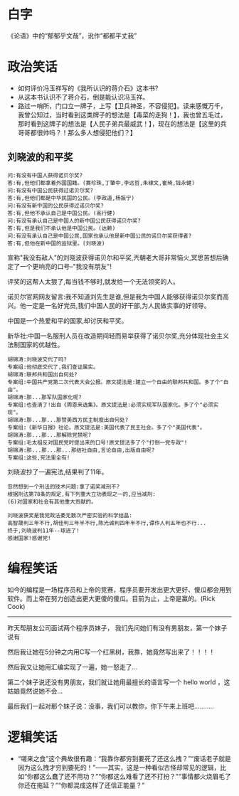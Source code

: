 # -*- mode: Org; org-download-image-dir: "../../images"; -*-
#+BEGIN_COMMENT
.. title: 笑话
.. slug: joke
#+END_COMMENT
* 白字
《论语》中的“郁郁乎文哉”，讹作“都都平丈我”
* 政治笑话
- 如何评价冯玉祥写的《我所认识的蒋介石》这本书?
- 从这本书认识不了蒋介石，倒是能认识冯玉祥。
- 路过一哨所，门口立一牌子，上写【卫兵神圣，不容侵犯】。读来感慨万千，我曾公知过，当时看到这类牌子的想法是【毒菜的走狗！】，我也曾五毛过，那时看到这牌子的想法是【人民子弟兵最威武！】，现在的想法是【这里的兵哥哥都很帅吗？！那么多人想侵犯他们？】
** 刘晓波的和平奖

#+BEGIN_EXAMPLE
 问:有没有中国人获得诺贝尔奖?
 答:有,但他们都拿着外国国籍。(赛珍珠,丁肇中,李远哲,朱棣文,崔琦,钱永健)
 问:有没有中国公民获得过诺贝尔奖?
 答:有,但他们都是中华民国的公民。(李政道,杨振宁)
 问:有没有新中国的公民获得过诺贝尔奖?
 答:有,但他不承认自己是中国公民。(高行健)
 问:有没有承认自己是中国人的新中国公民获得诺贝尔奖?
 答:有,但是我们不承认他是中国公民。(达赖)
 问:有没有承认自己是中国公民,国家也承认他是新中国公民的诺贝尔奖获得者?
 答:有,但他在新中国的监狱里。(刘晓波) 
#+END_EXAMPLE

 宣称"我没有敌人"的刘晓波获得诺贝尔和平奖,兲朝老大哥非常恼火,冥思苦想后确定了一个更响亮的口号--"我没有朋友"!

 评奖的这帮人太狠了,每当钱不够时,就发给一个无法领奖的人。

 诺贝尔官网网友留言:我不知道刘先生是谁,但是我为中国人能够获得诺贝尔奖而高兴。他一定是一名好党员,我们中国人民的好干部,为人民做实事的好领导。

 中国是一个热爱和平的国家,却讨厌和平奖。

新华社:中国一名服刑人员在改造期间轻而易举获得了诺贝尔奖,充分体现社会主义法制国家的优越性。

#+BEGIN_EXAMPLE
 胡锦涛:刘晓波交代了吗?
 专案组:他彻底交代了,我们查证属实。
 胡锦涛:联邦共和国出自何处?
 专案组:中国共产党第二次代表大会公报。原文提法是:建立一个自由的联邦共和国。多了个"自由"。
 胡锦涛:那...那军队国家化呢?
 专案组:也查清了!出自《周恩来选集》。原文提法是:必须实现军队国家化。多了个"必须实现"。
 胡锦涛:那...那...那赞美西方民主制度出自何处?
 专案组:《新华日报》社论。原文提法是:美国代表了民主社会。多了个"美国代表"。
 胡锦涛:那...那...那解除党禁呢?
 专案组:毛太祖反对国民党时提出来的口号!原文提法多了个"打倒一党专政"!
 胡锦涛:那...那...那...那结社自由,言论自由,出版自由呢?
 专案组:这些,宪法里全有! 
#+END_EXAMPLE

 刘晓波抄了一遍宪法,结果判了11年。

#+BEGIN_EXAMPLE
 忽然想到一个刑法的技术问题:拿了诺奖减刑不?
 根据刑法第78条的规定,有下列重大立功表现之一的,应当减刑:
 (6)对国家和社会有其他重大贡献的。 
#+END_EXAMPLE

#+BEGIN_EXAMPLE
 刘晓波获奖是我党政法委无数次严密实验的科学结晶:
 高智晟判三年不行,胡佳判三年半不行,陈光诚判四年半不行,谭作人判五年也不行...
 终于,刘晓波判11年--球进了!
 感谢国家!感谢党! 
#+END_EXAMPLE
* 编程笑话
如今的编程是一场程序员和上帝的竞赛，程序员要开发出更大更好、傻瓜都会用到软件。而上帝在努力创造出更大更傻的傻瓜。目前为止，上帝是赢的。(Rick Cook)

-----------------------------------------

昨天帮朋友公司面试两个程序员妹子， 我们先问她们有没有男朋友，第一个妹子说有 

然后我让她在5分钟之内用C写一个红黑树，我靠，她竟然写出来了！！！！

然后我又让她用汇编实现了一遍，她一怒走了...

第二个妹子说还没有男朋友，我们就让她用最擅长的语言写一个 hello world ，这姑娘竟然说她不会...

最后我们一起对那个妹子说：没事，我们可以教你，你下午来上班吧...........
* 逻辑笑话
- “嗟来之食”这个典故很有趣：“我靠你都穷到要死了还这么拽？”“废话老子就是因为这么拽才穷到要死的！”——其实，这是一种看似古怪却常见的逻辑，比如“你都这么蠢了还不用功？”“你都这么难看了还不打扮？”“事情都火烧眉毛了你还在拖延？”“你都混成这样了还信正能量？”
